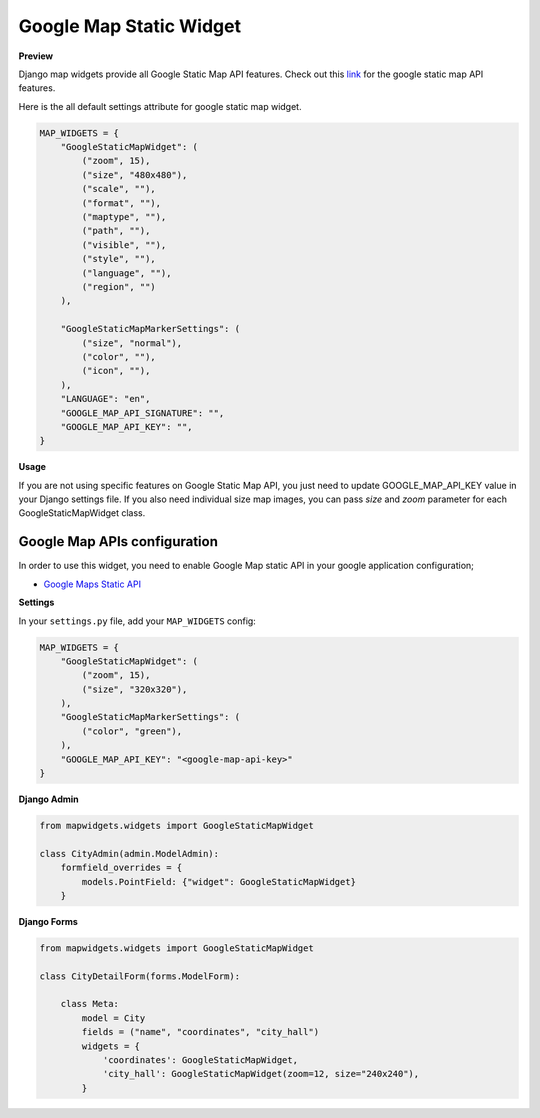 Google Map Static Widget
========================

**Preview**

.. image:: ../_static/images/google-point-static-map-widget.png

Django map widgets provide all Google Static Map API features. Check out this `link <https://developers.google.com/maps/documentation/static-maps/intro>`_ for the google static map API features.

Here is the all default settings attribute for google static map widget.


.. code-block:: python

    MAP_WIDGETS = {
        "GoogleStaticMapWidget": (
            ("zoom", 15),
            ("size", "480x480"),
            ("scale", ""),
            ("format", ""),
            ("maptype", ""),
            ("path", ""),
            ("visible", ""),
            ("style", ""),
            ("language", ""),
            ("region", "")
        ),

        "GoogleStaticMapMarkerSettings": (
            ("size", "normal"),
            ("color", ""),
            ("icon", ""),
        ),
        "LANGUAGE": "en",
        "GOOGLE_MAP_API_SIGNATURE": "",
        "GOOGLE_MAP_API_KEY": "",
    }

**Usage**

If you are not using specific features on Google Static Map API, you just need to update GOOGLE_MAP_API_KEY value in your Django settings file. If you also need individual size map images, you can pass `size` and `zoom` parameter for each GoogleStaticMapWidget class.

Google Map APIs configuration
^^^^^^^^^^^^^^^^^^^^^^^^^^^^^
In order to use this widget, you need to enable Google Map static API in your google application configuration;

- `Google Maps Static API <https://console.cloud.google.com/apis/library/static-maps-backend.googleapis.com>`_

**Settings**

In your ``settings.py`` file, add your ``MAP_WIDGETS`` config:

.. code-block:: python

    MAP_WIDGETS = {
        "GoogleStaticMapWidget": (
            ("zoom", 15),
            ("size", "320x320"),
        ),
        "GoogleStaticMapMarkerSettings": (
            ("color", "green"),
        ),
        "GOOGLE_MAP_API_KEY": "<google-map-api-key>"
    }


**Django Admin**

.. code-block:: python

    from mapwidgets.widgets import GoogleStaticMapWidget

    class CityAdmin(admin.ModelAdmin):
        formfield_overrides = {
            models.PointField: {"widget": GoogleStaticMapWidget}
        }


**Django Forms**


.. code-block:: python

    from mapwidgets.widgets import GoogleStaticMapWidget

    class CityDetailForm(forms.ModelForm):

        class Meta:
            model = City
            fields = ("name", "coordinates", "city_hall")
            widgets = {
                'coordinates': GoogleStaticMapWidget,
                'city_hall': GoogleStaticMapWidget(zoom=12, size="240x240"),
            }

